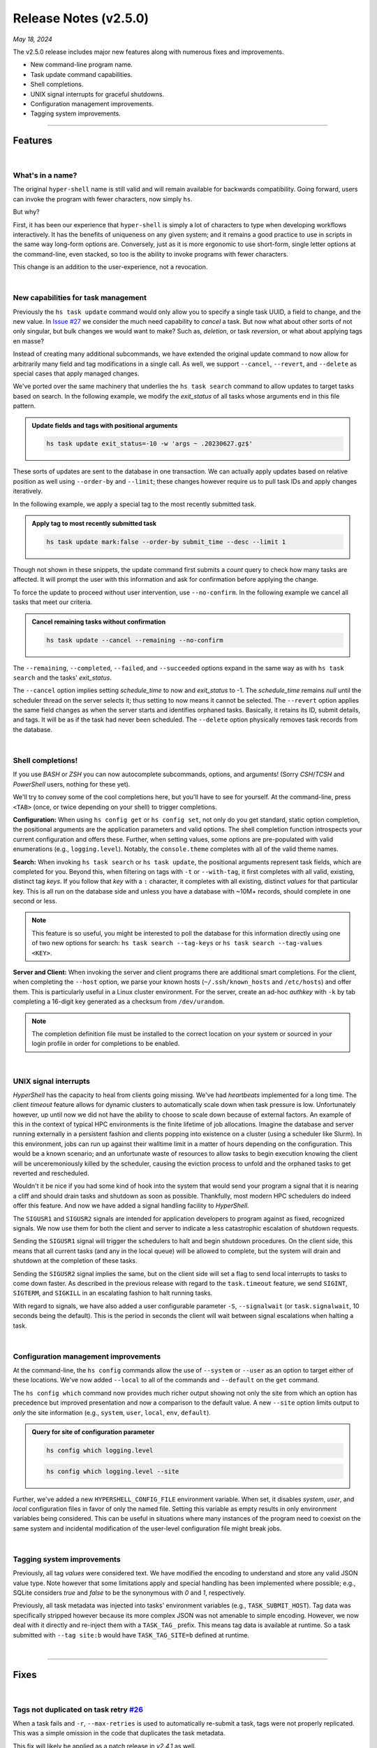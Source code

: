 .. _20240518_2_5_0_release:

Release Notes (v2.5.0)
======================

`May 18, 2024`

The v2.5.0 release includes major new features along with numerous fixes and improvements.

- New command-line program name.
- Task update command capabilities.
- Shell completions.
- UNIX signal interrupts for graceful shutdowns.
- Configuration management improvements.
- Tagging system improvements.

-----

Features
--------

|

What's in a name?
^^^^^^^^^^^^^^^^^

The original ``hyper-shell`` name is still valid and will remain available
for backwards compatibility. Going forward, users can invoke the program with
fewer characters, now simply ``hs``.

But why?

First, it has been our experience that ``hyper-shell`` is simply a lot of
characters to type when developing workflows interactively. It has the benefits
of uniqueness on any given system; and it remains a good practice to use in
scripts in the same way long-form options are. Conversely, just as it is more
ergonomic to use short-form, single letter options at the command-line, even
stacked, so too is the ability to invoke programs with fewer characters.

This change is an addition to the user-experience, not a revocation.

|

New capabilities for task management
^^^^^^^^^^^^^^^^^^^^^^^^^^^^^^^^^^^^

Previously the ``hs task update`` command would only allow you to specify a
single task UUID, a field to change, and the new value.
In `Issue #27 <https://github.com/glentner/hyper-shell/issues/27>`_ we consider
the much need capability to *cancel* a task. But now what about other sorts of
not only singular, but bulk changes we would want to make? Such as, *deletion*,
or task *reversion*, or what about applying tags en masse?

Instead of creating many additional subcommands, we have extended the original
update command to now allow for arbitrarily many field and tag modifications
in a single call. As well, we support ``--cancel``, ``--revert``, and ``--delete``
as special cases that apply managed changes.

We've ported over the same machinery that underlies the ``hs task search`` command
to allow updates to target tasks based on search. In the following example, we
modify the `exit_status` of all tasks whose arguments end in this file pattern.

.. admonition:: Update fields and tags with positional arguments
    :class: note

    .. code-block:: shell

        hs task update exit_status=-10 -w 'args ~ .20230627.gz$'

These sorts of updates are sent to the database in one transaction. We can actually
apply updates based on relative position as well using ``--order-by`` and ``--limit``;
these changes however require us to pull task IDs and apply changes iteratively.

In the following example, we apply a special tag to the most recently submitted task.

.. admonition:: Apply tag to most recently submitted task
    :class: note

    .. code-block:: shell

        hs task update mark:false --order-by submit_time --desc --limit 1

Though not shown in these snippets, the update command first submits a *count*
query to check how many tasks are affected. It will prompt the user with this
information and ask for confirmation before applying the change.

To force the update to proceed without user intervention, use ``--no-confirm``.
In the following example we cancel all tasks that meet our criteria.

.. admonition:: Cancel remaining tasks without confirmation
    :class: note

    .. code-block:: shell

        hs task update --cancel --remaining --no-confirm

The ``--remaining``, ``--completed``, ``--failed``, and ``--succeeded`` options
expand in the same way as with ``hs task search`` and the tasks' `exit_status`.

The ``--cancel`` option implies setting `schedule_time` to now and `exit_status`
to -1. The `schedule_time` remains `null` until the scheduler thread on the server
selects it; thus setting to now means it cannot be selected.
The ``--revert`` option applies the same field changes as when the server starts
and identifies orphaned tasks. Basically, it retains its ID, submit details, and tags.
It will be as if the task had never been scheduled.
The ``--delete`` option physically removes task records from the database.

|

Shell completions!
^^^^^^^^^^^^^^^^^^

If you use `BASH` or `ZSH` you can now autocomplete subcommands, options, and arguments!
(Sorry `CSH`/`TCSH` and `PowerShell` users, nothing for these yet).

We'll try to convey some of the cool completions here, but you'll have to see for yourself.
At the command-line, press ``<TAB>`` (once, or twice depending on your shell) to trigger
completions.

**Configuration:** When using ``hs config get`` or ``hs config set``, not only do you get
standard, static option completion, the positional arguments are the application parameters
and valid options. The shell completion function introspects your current configuration and
offers these. Further, when setting values, some options are pre-populated with valid
enumerations (e.g., ``logging.level``). Notably, the ``console.theme`` completes with all
of the valid theme names.

**Search:** When invoking ``hs task search`` or ``hs task update``, the positional arguments
represent task fields, which are completed for you. Beyond this, when filtering on tags
with ``-t`` or ``--with-tag``, it first completes with all valid, existing, distinct tag `keys`.
If you follow that `key` with a ``:`` character, it completes with all existing, distinct
`values` for that particular key. This is all run on the database side and unless you have
a database with ~10M+ records, should complete in one second or less.

.. note::

    This feature is so useful, you might be interested to poll the database for this
    information directly using one of two new options for search:
    ``hs task search --tag-keys`` or ``hs task search --tag-values <KEY>``.

**Server and Client:** When invoking the server and client programs there are additional
smart completions. For the client, when completing the ``--host`` option, we parse your
known hosts (``~/.ssh/known_hosts`` and ``/etc/hosts``) and offer them. This is particularly
useful in a Linux cluster environment. For the server, create an ad-hoc `authkey` with
``-k`` by tab completing a 16-digit key generated as a checksum from ``/dev/urandom``.

.. note::

    The completion definition file must be installed to the correct location on your system
    or sourced in your login profile in order for completions to be enabled.

|

UNIX signal interrupts
^^^^^^^^^^^^^^^^^^^^^^

`HyperShell` has the capacity to heal from clients going missing. We've had *heartbeats*
implemented for a long time. The client *timeout* feature allows for dynamic clusters
to automatically scale down when task pressure is low. Unfortunately however, up until now
we did not have the ability to choose to scale down because of external factors. An example
of this in the context of typical HPC environments is the finite lifetime of job allocations.
Imagine the database and server running externally in a persistent fashion and clients popping
into existence on a cluster (using a scheduler like Slurm). In this environment, jobs can run
up against their walltime limit in a matter of hours depending on the configuration. This would
be a known scenario; and an unfortunate waste of resources to allow tasks to begin execution
knowing the client will be unceremoniously killed by the scheduler, causing the eviction process
to unfold and the orphaned tasks to get reverted and rescheduled.

Wouldn't it be nice if you had some kind of hook into the system that would send your program
a signal that it is nearing a cliff and should drain tasks and shutdown as soon as possible.
Thankfully, most modern HPC schedulers do indeed offer this feature. And now we have added
a signal handling facility to `HyperShell`.

The ``SIGUSR1`` and ``SIGUSR2`` signals are intended for application developers to program
against as fixed, recognized signals. We now use them for both the client and server to indicate
a less catastrophic escalation of shutdown requests.

Sending the ``SIGUSR1`` signal will trigger the schedulers to halt and begin shutdown procedures.
On the client side, this means that all current tasks (and any in the local queue) will be allowed
to complete, but the system will drain and shutdown at the completion of these tasks.

Sending the ``SIGUSR2`` signal implies the same, but on the client side will set a flag to send
local interrupts to tasks to come down faster. As described in the previous release with regard
to the ``task.timeout`` feature, we send ``SIGINT``, ``SIGTERM``, and ``SIGKILL`` in an escalating
fashion to halt running tasks.

With regard to signals, we have also added a user configurable parameter
``-S``, ``--signalwait`` (or ``task.signalwait``, 10 seconds being the default). This is the period
in seconds the client will wait between signal escalations when halting a task.

|

Configuration management improvements
^^^^^^^^^^^^^^^^^^^^^^^^^^^^^^^^^^^^^

At the command-line, the ``hs config`` commands allow the use of ``--system`` or ``--user`` as
an option to target either of these locations. We've now added ``--local`` to all of the commands
and ``--default`` on the ``get`` command.

The ``hs config which`` command now provides much richer output showing not only the site from
which an option has precedence but improved presentation and now a comparison to the default value.
A new ``--site`` option limits output to *only* the site information (e.g.,
``system``, ``user``, ``local``, ``env``, ``default``).

.. admonition:: Query for site of configuration parameter
    :class: note

    .. code-block:: shell

        hs config which logging.level

    .. details:: Output

        .. code-block:: none

            debug (user: /home/user/.hypershell/config.toml | default: warning)

    .. code-block:: shell

        hs config which logging.level --site

    .. details:: Output

        .. code-block:: none

            user

Further, we've added a new ``HYPERSHELL_CONFIG_FILE`` environment variable. When set, it disables
`system`, `user`, and `local` configuration files in favor of only the named file. Setting this
variable as empty results in only environment variables being considered. This can be useful in
situations where many instances of the program need to coexist on the same system and incidental
modification of the user-level configuration file might break jobs.

|

Tagging system improvements
^^^^^^^^^^^^^^^^^^^^^^^^^^^

Previously, all tag `values` were considered text. We have modified the encoding to understand
and store any valid JSON value type. Note however that some limitations apply and special handling
has been implemented where possible; e.g., SQLite considers `true` and `false` to be the synonymous
with `0` and `1`, respectively.

Previously, all task metadata was injected into tasks' environment variables (e.g., ``TASK_SUBMIT_HOST``).
Tag data was specifically stripped however because its more complex JSON was not amenable to simple
encoding. However, we now deal with it directly and re-inject them with a ``TASK_TAG_`` prefix. This means
tag data is available at runtime. So a task submitted with ``--tag site:b`` would have
``TASK_TAG_SITE=b`` defined at runtime.

|

-----

Fixes
-----

|


Tags not duplicated on task retry `#26 <https://github.com/glentner/hyper-shell/issues/26>`_
^^^^^^^^^^^^^^^^^^^^^^^^^^^^^^^^^^^^^^^^^^^^^^^^^^^^^^^^^^^^^^^^^^^^^^^^^^^^^^^^^^^^^^^^^^^^

When a task fails and ``-r``, ``--max-retries`` is used to automatically re-submit a task,
tags were not properly replicated. This was a simple omission in the code that duplicates
the task metadata.

This fix will likely be applied as a patch release in `v2.4.1` as well.

|

IntegrityError: duplicate violates unique constraint `#29 <https://github.com/glentner/hyper-shell/issues/29>`_
^^^^^^^^^^^^^^^^^^^^^^^^^^^^^^^^^^^^^^^^^^^^^^^^^^^^^^^^^^^^^^^^^^^^^^^^^^^^^^^^^^^^^^^^^^^^^^^^^^^^^^^^^^^^^^^

At high throughput, when many clients are connecting, when a database is involved, if the server
decides to evict a client because you have the eviction policy set too low (seconds), the client
will be evicted, and tasks reverted. But the client in question was only delayed (whether due to
the network, throughput, or the size of the database slowing down operations), and will collide
with the existing database record when the server re-registers the client upon the next
heartbeat message.

In other words, if the server ever claims a client should be evicted too aggressively when a client
is not actually gone, there is no protection mechanism currently to avoid the collision.

We fix this by allowed re-registration; though you should avoid this scenario.
